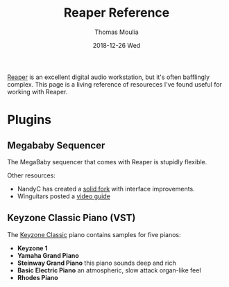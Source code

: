 #+TITLE:       Reaper Reference
#+AUTHOR:      Thomas Moulia
#+EMAIL:       jtmoulia@gmail.com
#+DATE:        2018-12-26 Wed
#+URI:         /blog/%y/%m/%d/reaper-reference
#+KEYWORDS:    music, reaper, hack
#+TAGS:        music
#+LANGUAGE:    en
#+OPTIONS:     H:3 num:nil toc:nil \n:nil ::t |:t ^:nil -:nil f:t *:t <:t
#+DESCRIPTION: A reference for the Reaper DAW

[[https://www.reaper.fm/][Reaper]] is an excellent digital audio workstation, but it's often bafflingly
complex. This page is a living reference of resoureces I've found useful for
working with Reaper.

* Plugins

** Megababy Sequencer

The MegaBaby sequencer that comes with Reaper is stupidly flexible.

Other resources:

  - NandyC has created a [[https://stash.reaper.fm/v/20869/seq%2520megababy%2520nm][solid fork]] with interface improvements.
  - Winguitars posted a [[https://www.youtube.com/watch?v=Wq2C-Qg9Hp4][video guide]]


** Keyzone Classic Piano (VST)

The [[http://www.vst4free.com/free_vst.php?id=2848][Keyzone Classic]] piano contains samples for five pianos:

- **Keyzone 1**
- **Yamaha Grand Piano**
- **Steinway Grand Piano** this piano sounds deep and rich
- **Basic Electric Piano** an atmospheric, slow attack organ-like feel
- **Rhodes Piano**
